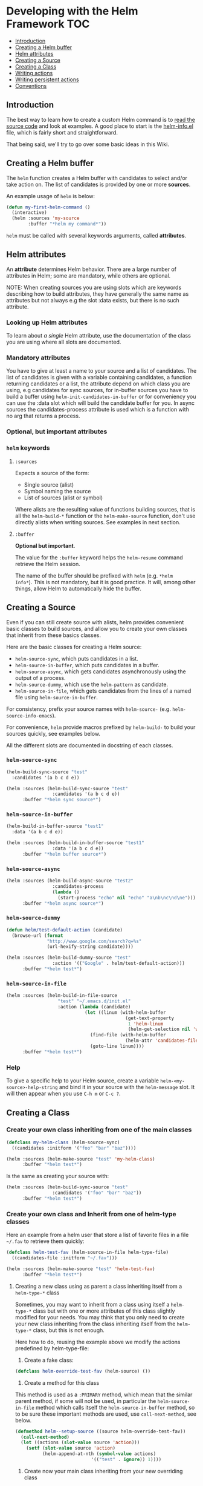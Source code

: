 * Developing with the Helm Framework					:TOC:
   - [[#introduction][Introduction]]
   - [[#creating-a-helm-buffer][Creating a Helm buffer]]
   - [[#helm-attributes][Helm attributes]]
   - [[#creating-a-source][Creating a Source]]
   - [[#creating-a-class][Creating a Class]]
   - [[#writing-actions][Writing actions]]
   - [[#writing-persistent-actions][Writing persistent actions]]
   - [[#conventions][Conventions]]

** Introduction
The best way to learn how to create a custom Helm command is to [[http://blog.codinghorror.com/learn-to-read-the-source-luke/][read the
source code]] and look at examples. A good place to start is the [[https://github.com/emacs-helm/helm/blob/master/helm-info.el][helm-info.el]]
file, which is fairly short and straightforward.

That being said, we'll try to go over some basic ideas in this Wiki.

** Creating a Helm buffer

The ~helm~ function creates a Helm buffer with candidates to select and/or
take action on. The list of candidates is provided by one or more *sources*.

An example usage of ~helm~ is below:

#+BEGIN_SRC emacs-lisp
  (defun my-first-helm-command ()
    (interactive)
    (helm :sources 'my-source
          :buffer "*helm my command*"))
#+END_SRC

~helm~ must be called with several keywords arguments, called *attributes*.

** Helm attributes

An *attribute* determines Helm behavior. There are a large number of attributes in Helm; some are mandatory,
while others are optional.

NOTE: When creating sources you are using slots which are keywords
describing how to build attributes, they have generally the same name
as attributes but not always e.g the slot :data exists, but there is
no such attribute.

*** Looking up Helm attributes
To learn about /a single/ Helm attribute, use the documentation of the
class you are using where all slots are documented.

*** Mandatory attributes

You have to give at least a name to your source and a list of
candidates.
The list of candidates is given with a variable containing candidates,
a function returning candidates or a list, the attribute depend on
which class you are using, e.g candidates for sync sources, for
in-buffer sources you have to build a buffer using
~helm-init-candidates-in-buffer~ or for conveniency you can use the
:data slot which will build the candidate buffer for you.  In async
sources the candidates-process attribute is used which is a function
with no arg that returns a process.

*** Optional, but important attributes


*** ~helm~ keywords

**** ~:sources~

Expects a source of the form:

- Single source (alist)
- Symbol naming the source
- List of sources (alist or symbol)

Where alists are the resulting value of functions building sources,
that is all the ~helm-build-*~ function or the ~helm-make-source~
function, don't use directly alists when writing sources.
See examples in next section.
**** ~:buffer~

*Optional but important*.

The value for the ~:buffer~ keyword helps the ~helm-resume~ command retrieve
the Helm session.

The name of the buffer should be prefixed with =helm= (e.g. =*helm
Info*=). This is not mandatory, but it is good practice. It will, among other
things, allow Helm to automatically hide the buffer.

** Creating a Source

Even if you can still create source with alists, helm provides convenient
basic classes to build sources, and allow you to create your own classes that
inherit from these basics classes.

Here are the basic classes for creating a Helm source:

- ~helm-source-sync~, which puts candidates in a list.
- ~helm-source-in-buffer~, which puts candidates in a buffer.
- ~helm-source-async~, which gets candidates asynchronously using the output
  of a process.
- ~helm-source-dummy~, which use the ~helm-pattern~ as candidate.
- ~helm-source-in-file~, which gets candidates from the lines of a named file
  using ~helm-source-in-buffer~.

For consistency, prefix your source names with =helm-source-=
(e.g. ~helm-source-info-emacs~).

For convenience, ~helm~ provide macros prefixed by =helm-build-= to build your
sources quickly, see examples below.

All the different slots are documented in docstring of each classes.

*** ~helm-source-sync~

#+BEGIN_SRC emacs-lisp
  (helm-build-sync-source "test"
    :candidates '(a b c d e))

  (helm :sources (helm-build-sync-source "test"
                   :candidates '(a b c d e))
        :buffer "*helm sync source*")
#+END_SRC

*** ~helm-source-in-buffer~

#+BEGIN_SRC emacs-lisp
  (helm-build-in-buffer-source "test1"
    :data '(a b c d e))

  (helm :sources (helm-build-in-buffer-source "test1"
                   :data '(a b c d e))
        :buffer "*helm buffer source*")
#+END_SRC

*** ~helm-source-async~

#+BEGIN_SRC emacs-lisp
  (helm :sources (helm-build-async-source "test2"
                   :candidates-process
                   (lambda ()
                     (start-process "echo" nil "echo" "a\nb\nc\nd\ne")))
        :buffer "*helm async source*")
#+END_SRC

*** ~helm-source-dummy~

#+BEGIN_SRC emacs-lisp
(defun helm/test-default-action (candidate)
  (browse-url (format
               "http://www.google.com/search?q=%s"
               (url-hexify-string candidate))))

(helm :sources (helm-build-dummy-source "test"
                 :action '(("Google" . helm/test-default-action)))
      :buffer "*helm test*")
#+END_SRC

*** ~helm-source-in-file~

#+begin_src emacs-lisp
(helm :sources (helm-build-in-file-source
                   "test" "~/.emacs.d/init.el"
                   :action (lambda (candidate)
                             (let ((linum (with-helm-buffer
                                            (get-text-property
                                             1 'helm-linum
                                             (helm-get-selection nil 'withprop)))))
                               (find-file (with-helm-buffer
                                            (helm-attr 'candidates-file)))
                               (goto-line linum))))
      :buffer "*helm test*")

#+end_src

*** Help

To give a specific help to your Helm source, create a variable
~helm-<my-source>-help-string~ and bind it in your source with the
~helm-message~ slot. It will then appear when you use =C-h m= or =C-c ?=.

** Creating a Class

*** Create your own class inheriting from one of the main classes
#+begin_src emacs-lisp
  (defclass my-helm-class (helm-source-sync)
    ((candidates :initform '("foo" "bar" "baz"))))

  (helm :sources (helm-make-source "test" 'my-helm-class)
        :buffer "*helm test*")

#+end_src

Is the same as creating your source with:

#+begin_src emacs-lisp
  (helm :sources (helm-build-sync-source "test"
                   :candidates '("foo" "bar" "baz"))
        :buffer "*helm test*")

#+end_src

*** Create your own class and Inherit from one of helm-type classes
Here an example from a helm user that store a list of favorite files in a file
=~/.fav= to retrieve them quickly:

#+begin_src emacs-lisp
  (defclass helm-test-fav (helm-source-in-file helm-type-file)
    ((candidates-file :initform "~/.fav")))

  (helm :sources (helm-make-source "test" 'helm-test-fav)
        :buffer "*helm test*")

#+end_src

**** Creating a new class using as parent a class inheriting itself from a ~helm-type-*~ class 

Sometimes, you may want to inherit from a class using itself a  ~helm-type-*~
class but with one or more attributes of this class slightly modified
for your needs.
You may think that you only need to create your new class inheriting
from the class inheriting itself from the ~helm-type-*~ class, but
this is not enough.
 
Here how to do, reusing the example above we modify
the actions predefined by helm-type-file:

1) Create a fake class:

#+begin_src emacs-lisp
  (defclass helm-override-test-fav (helm-source) ())

#+end_src
2) Create a method for this class

This method is used as a ~:PRIMARY~ method, which mean that the similar
parent method, if some will not be used, in particular the
~helm-source-in-file~ method which calls itself the
~helm-source-in-buffer~ method, so to be sure these important methods
are used, use ~call-next-method~, see below.

#+begin_src emacs-lisp
  (defmethod helm--setup-source ((source helm-override-test-fav))
    (call-next-method)
    (let ((actions (slot-value source 'action))) 
      (setf (slot-value source 'action)
            (helm-append-at-nth (symbol-value actions)
                              '(("test" . ignore)) 1))))

#+end_src

3) Create now your main class inheriting from your new overriding class

#+begin_src emacs-lisp
  (defclass helm-test-fav (helm-source-in-file helm-type-file helm-override-test-fav)
      ((candidates-file :initform "~/.fav")))

#+end_src

Now when running helm with a source built from your new class you
should see the new action you have added in second position to the
other file action.

*** Create your source from your own class
Once your class is created, you have to use ~helm-make-source~ to build your
source.

#+BEGIN_SRC emacs-lisp
(helm-make-source "test" 'my-class :action 'foo [...other slots])
#+END_SRC

*** Write your own helm-type class

You will find several examples in the helm-types.el file.  The main thing to
remember is to create an empty class and fill it using two defmethod's, one
empty which should be a primary method and one which is a before method, use
for this the slots ~:primary~ and ~:before~ of ~defmethod~. This allows you to
override different slots of the inheriting type class in your new class.

** Writing actions

Actions are specified in the :action slot of your class, it is an
alist composed of (ACTION_NAME . FUNCTION), it can be also a symbol
defining a customizable action alist.

#+begin_src elisp
(defcustom helm-source-foo
  '(("Do this" . foo)
    ("Do that" . bar))
  "A customizable action list."
  :group 'helm
  :type '(alist :key-type string :value-type function))

#+end_src

It is recommended however to use ~helm-make-actions~ to define your
actions easily, it allow also to create actions with condition, e.g

#+BEGIN_SRC emacs-lisp
(helm-make-actions "Do this"
                   'foo
                   (lambda ()
                     (when (featurep 'something)
                       "Do that"))
                   'bar)
#+END_SRC

** Writing persistent actions

The way to specify persistent-action is to use the slot ~:persistent-action~ to specify the function Helm will run when using =C-j= or =C-z=. If you don't specify this helm will run the first action of
the action.

You can also specify additional persistent actions, which must be bound to keys other than =C-j/z=.

#+begin_src emacs-lisp
(defun helm-foo-persistent-action ()
  "Bind a new persistent action 'foo-action to foo function.
foo function is an action function called with one arg candidate."
  (interactive)
  (with-helm-alive-p
    ;; never split means to not split the helm window when executing
    ;; this persistent action. If your source is using full frame you
    ;; will want your helm buffer to split to display a buffer for the
    ;; persistent action (if it needs one to display something).
    (helm-attrset 'foo-action '(foo . never-split))
    (helm-execute-persistent-action 'foo-action)))
#+end_src

Then you bind your new persistent action to something else than =C-j/z=.

** Conventions

*** TODO Class names

Class names are currently a mess. Need to come up with a better convention.
